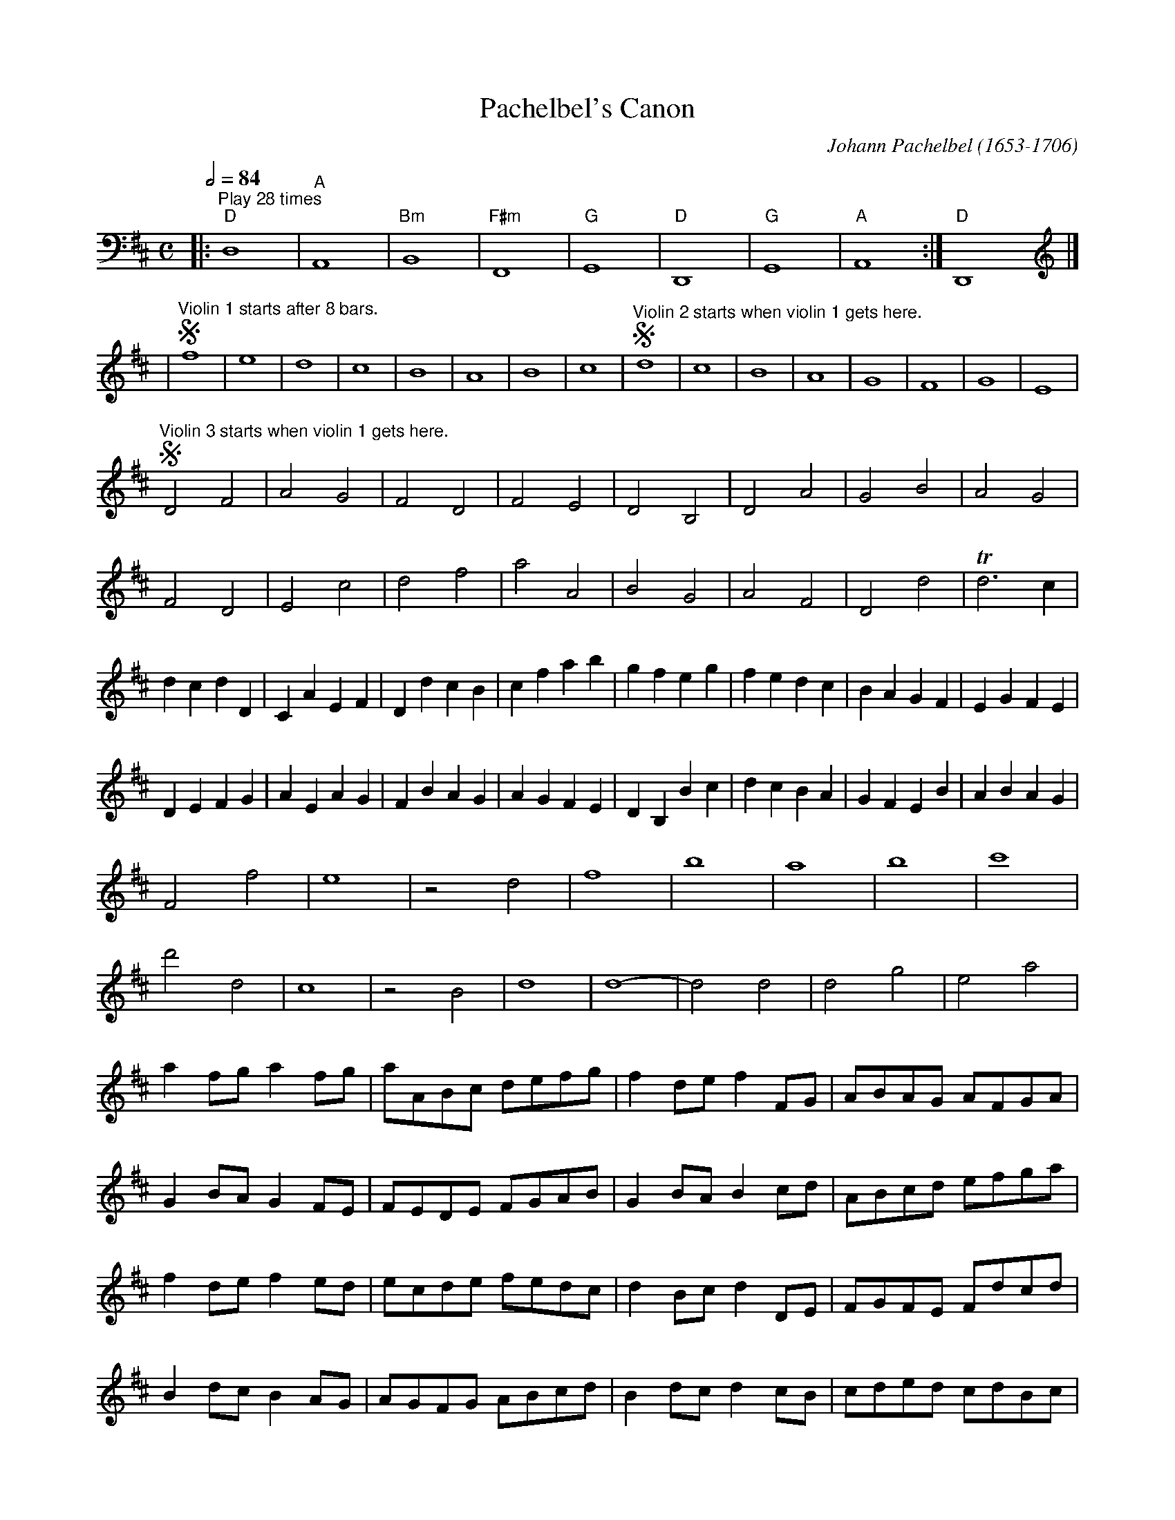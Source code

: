 X:557
T:Pachelbel's Canon
C:Johann Pachelbel (1653-1706)
M:C
L:1/4
S:Colin Hume's website,  colinhume.com  - chords can also be printed below the stave.
N:Changed by Colin Hume to two beats to the bar rather than four.
Q:1/2=84
K:D
V:1 bass octave=-2
%%MIDI program 24
|: "^Play 28 times" "D"d4 | "A"A4 | "Bm"B4 | "F#m"F4 | "G"G4 | "D"D4 | "G"G4 | "A"A4 :| "D"D4 |]
V:1 treble octave=0
K:D
%%MIDI gchordoff
| !segno!"^Violin 1 starts after 8 bars."f4 | e4 | d4 | c4 | B4 | A4 | B4 | c4 | !segno!"^Violin 2 starts when violin 1 gets here."d4 | c4 | B4 | A4 | G4 | F4 | G4 | E4 |
!segno!"^Violin 3 starts when violin 1 gets here."D2F2 | A2G2 | F2D2 | F2E2 | D2B,2 | D2A2 | G2B2 | A2G2 |
F2D2 | E2c2 | d2f2 | a2A2 | B2G2 | A2F2 | D2d2 | Td3c |
dcdD | CAEF | DdcB | cfab | gfeg | fedc | BAGF | EGFE |
DEFG | AEAG | FBAG | AGFE | DB,Bc | dcBA | GFEB | ABAG |
F2f2 | e4 | z2d2 | f4 | b4 | a4 | b4 | c'4 |
d'2d2 | c4 | z2B2 | d4 | d4- | d2 d2 | d2g2 | e2a2 |
af/g/ af/g/ | a/A/B/c/ d/e/f/g/ | fd/e/ fF/G/ | A/B/A/G/ A/F/G/A/ |
GB/A/ GF/E/ | F/E/D/E/ F/G/A/B/ | GB/A/ Bc/d/ | A/B/c/d/ e/f/g/a/ |
fd/e/ fe/d/ | e/c/d/e/ f/e/d/c/ | dB/c/ dD/E/ | F/G/F/E/ F/d/c/d/ |
Bd/c/ BA/G/ | A/G/F/G/ A/B/c/d/ | Bd/c/ dc/B/ | c/d/e/d/ c/d/B/c/ |
d2z2 | c2z2 | B2z2 | d2z2 | D2z2 | D2z2 | D2z2 | E2z2 |
z2A2 | z2A2 | z2F2 | z2A2 | z2G2 | z2F2 | z2G2 | z2e2 |
fFGF | Eefe | dFDB | AA,G,A, | B,BcB | AA,G,A, | B,BAB | cCB,C |
Dded | cCDC | B,BAB | cCFE | Ddeg | fFAf | dgfg | eAGA |
FAAA | AAAA | FFFF | FFAA | GGGd | dddd | ddBB | AAec |
Afff | eeee | dddd | aaaa | bbbb | aaaa | bbbb | c'ccc |
dD/E/FD | Cc/d/ec | BB,/C/DB, | CA/G/FE |
DG/F/EG | FD/E/FA | GB/A/GF | EA/G/FE |
Fd/c/dF | AA/B/cA | Fd/e/fd | ff/e/dc |
BB/A/Bc | df/e/df | gd/c/BB | AEAA |
A4- | A2 A2 | D4- | D2 A2 | G4 | A4 | G2D2 | TD3C |
D2d2 | c4 | B4 | A4 | D3E | F4 | B4 | E3E |
F3f | fgfe | d3d | dedc | B4 | d4 | d=cBc | A3A |
A3a | abag | f3f | fgfe | d=cBc | A3A | G2d2 | ^c3c |
d2 d2- | d2 c2- | c2 B2- | B2 A2- | A2 G2- | G2 F2- | F3E | E4 |
F2 f2- | f2 e2 | d2 d'2- | d'2 =c'2 | b4 | d'2a2 | b4 | a4 |
a4 | A3G | F4 | f3e | d4- | d2 d2 | d4 | c4 |
!segno!"^Violin 3 stops here."d2D2 | C2c2 | B2B,2 | A,2A2 | G2g2 | f2F2 | E2B2 | E2e2 |
!segno!"^Violin 2 stops here."f2F2 | E2e2 | d2D2 | C2c2 | B2b2 | a2A2 | G3e | A2A2 | A4 |]
